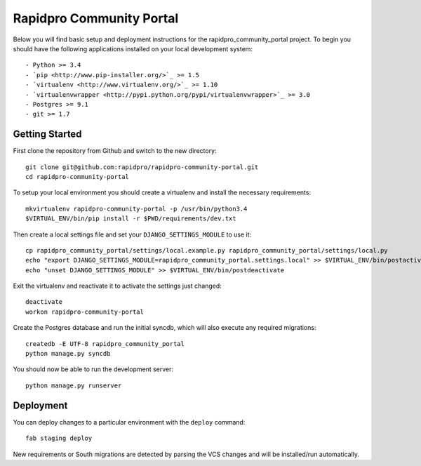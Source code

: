 

Rapidpro Community Portal
========================

Below you will find basic setup and deployment instructions for the rapidpro_community_portal
project. To begin you should have the following applications installed on your
local development system::

- Python >= 3.4
- `pip <http://www.pip-installer.org/>`_ >= 1.5
- `virtualenv <http://www.virtualenv.org/>`_ >= 1.10
- `virtualenvwrapper <http://pypi.python.org/pypi/virtualenvwrapper>`_ >= 3.0
- Postgres >= 9.1
- git >= 1.7


Getting Started
------------------------

First clone the repository from Github and switch to the new directory::

    git clone git@github.com:rapidpro/rapidpro-community-portal.git
    cd rapidpro-community-portal

To setup your local environment you should create a virtualenv and install the
necessary requirements::

    mkvirtualenv rapidpro-community-portal -p /usr/bin/python3.4
    $VIRTUAL_ENV/bin/pip install -r $PWD/requirements/dev.txt

Then create a local settings file and set your ``DJANGO_SETTINGS_MODULE`` to use it::

    cp rapidpro_community_portal/settings/local.example.py rapidpro_community_portal/settings/local.py
    echo "export DJANGO_SETTINGS_MODULE=rapidpro_community_portal.settings.local" >> $VIRTUAL_ENV/bin/postactivate
    echo "unset DJANGO_SETTINGS_MODULE" >> $VIRTUAL_ENV/bin/postdeactivate

Exit the virtualenv and reactivate it to activate the settings just changed::

    deactivate
    workon rapidpro-community-portal

Create the Postgres database and run the initial syncdb, which will also execute any required migrations::

    createdb -E UTF-8 rapidpro_community_portal
    python manage.py syncdb

You should now be able to run the development server::

    python manage.py runserver


Deployment
------------------------

You can deploy changes to a particular environment with
the ``deploy`` command::

    fab staging deploy

New requirements or South migrations are detected by parsing the VCS changes and
will be installed/run automatically.
